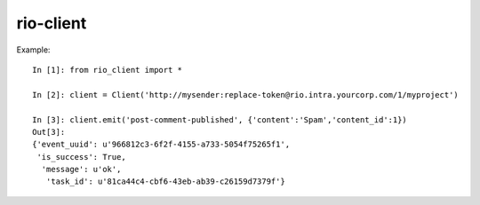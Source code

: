 rio-client
==========

Example::

    In [1]: from rio_client import *

    In [2]: client = Client('http://mysender:replace-token@rio.intra.yourcorp.com/1/myproject')

    In [3]: client.emit('post-comment-published', {'content':'Spam','content_id':1})
    Out[3]:
    {'event_uuid': u'966812c3-6f2f-4155-a733-5054f75265f1',
     'is_success': True,
      'message': u'ok',
       'task_id': u'81ca44c4-cbf6-43eb-ab39-c26159d7379f'}
